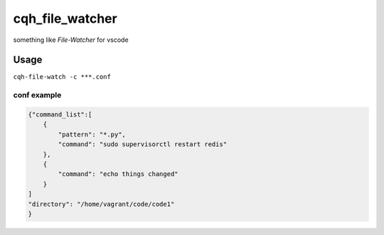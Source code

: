 cqh_file_watcher
=============================================

something like `File-Watcher` for vscode


Usage
-------------------------------------------------

``cqh-file-watch -c ***.conf``

conf example
~~~~~~~~~~~~~~~~~~~~~~~~~~~~~~~~~~~~~~~~~~~~~~~~~~


.. code-block::

    {"command_list":[
        {
            "pattern": "*.py",
            "command": "sudo supervisorctl restart redis"
        },
        {
            "command": "echo things changed"
        }
    ]
    "directory": "/home/vagrant/code/code1"
    }


